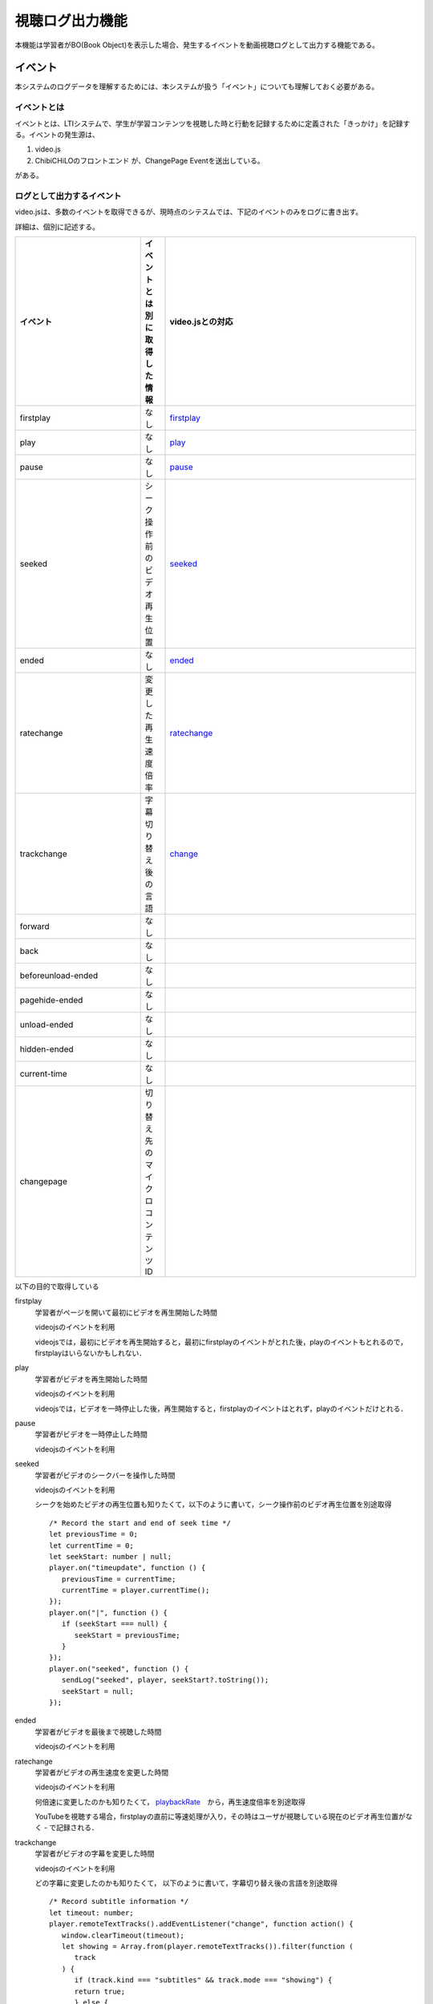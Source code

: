.. role:: strike
.. role:: underline
.. @suppress
.. _sect-event:
    

視聴ログ出力機能
=============================================

本機能は学習者がBO(Book Object)を表示した場合、発生するイベントを動画視聴ログとして出力する機能である。

イベント
--------------------------------------------
本システムのログデータを理解するためには、本システムが扱う「イベント」についても理解しておく必要がある。

イベントとは
~~~~~~~~~~~~~~~~~~~~~~~~~~~~~~~~~~~~~~~~~~~~~
イベントとは、LTIシステムで、学生が学習コンテンツを視聴した時と行動を記録するために定義された「きっかけ」を記録する。イベントの発生源は、

#. video.js
#. ChibiCHiLOのフロントエンド が、ChangePage Eventを送出している。

がある。

ログとして出力するイベント
~~~~~~~~~~~~~~~~~~~~~~~~~~~~~~~~~~~~~~~~~~~~~
video.jsは、多数のイベントを取得できるが、現時点のシテスムでは、下記のイベントのみをログに書き出す。

詳細は、個別に記述する。

.. Cspell:ignore firstplay seeked ratechange trackchange beforeunload pagehide changepage currenttime timeupdate videojs youtube

.. csv-table::
   :header: "イベント","イベントとは別に取得した情報","video.jsとの対応"
   :widths: 5,1,10

   "firstplay",      "なし",	                  "`firstplay <https://docs.videojs.com/player#event:firstplay>`_"
   "play",           "なし",                    "`play <https://docs.videojs.com/player#event:play>`_"
   "pause",          "なし",	                  "`pause <https://docs.videojs.com/player#event:pause>`_"
   "seeked",         "シーク操作前のビデオ再生位置", "`seeked <https://docs.videojs.com/player#event:seeked>`_"
   "ended",          "なし",                    "`ended <https://docs.videojs.com/player#event:ended>`_"
   ratechange,	      変更した再生速度倍率,	      "`ratechange <https://docs.videojs.com/player#event:ratechange>`_"
   trackchange,      字幕切り替え後の言語,	      "`change <https://docs.videojs.com/texttracklist#event:change>`_ "
   forward,          なし,                      ""
   back,             なし,                      ""
   beforeunload-ended,なし, ""
   pagehide-ended,   なし, ""
   unload-ended,     なし, ""
   hidden-ended,     なし, ""
   current-time,     なし,	""
   changepage,       切り替え先のマイクロコンテンツID, ""

以下の目的で取得している

.. TODO これ状態遷移のこと考えてる?

firstplay
   学習者がページを開いて最初にビデオを再生開始した時間

   videojsのイベントを利用

   videojsでは，最初にビデオを再生開始すると，最初にfirstplayのイベントがとれた後，playのイベントもとれるので，firstplayはいらないかもしれない．

play
   学習者がビデオを再生開始した時間

   videojsのイベントを利用

   videojsでは，ビデオを一時停止した後，再生開始すると，firstplayのイベントはとれず，playのイベントだけとれる．

pause
   学習者がビデオを一時停止した時間

   videojsのイベントを利用

seeked
   学習者がビデオのシークバーを操作した時間

   videojsのイベントを利用

   シークを始めたビデオの再生位置も知りたくて，以下のように書いて，シーク操作前のビデオ再生位置を別途取得

   ::

      /* Record the start and end of seek time */
      let previousTime = 0;
      let currentTime = 0;
      let seekStart: number | null;
      player.on("timeupdate", function () {
         previousTime = currentTime;
         currentTime = player.currentTime();
      });
      player.on("|", function () {
         if (seekStart === null) {
            seekStart = previousTime;
         }
      });
      player.on("seeked", function () {
         sendLog("seeked", player, seekStart?.toString());
         seekStart = null;
      });

ended
   学習者がビデオを最後まで視聴した時間

   videojsのイベントを利用

ratechange
   学習者がビデオの再生速度を変更した時間

   videojsのイベントを利用

   何倍速に変更したのかも知りたくて， `playbackRate <https://docs.videojs.com/player#playbackRate>`_　から，再生速度倍率を別途取得

   YouTubeを視聴する場合，firstplayの直前に等速処理が入り，その時はユーザが視聴している現在のビデオ再生位置がなく - で記録される．

trackchange
   学習者がビデオの字幕を変更した時間

   videojsのイベントを利用

   どの字幕に変更したのかも知りたくて， 以下のように書いて，字幕切り替え後の言語を別途取得

   ::

      /* Record subtitle information */
      let timeout: number;
      player.remoteTextTracks().addEventListener("change", function action() {
         window.clearTimeout(timeout);
         let showing = Array.from(player.remoteTextTracks()).filter(function (
            track
         ) {
            if (track.kind === "subtitles" && track.mode === "showing") {
            return true;
            } else {
            return false;
            }
         })[0];
         timeout = window.setTimeout(function () {
            player.trigger("subtitleChanged", showing);
         }, 10);
      });
      player.on("subtitleChanged", function (_, track) {
         if (track) {
            sendLog("trackchange", player, track.language);
         } else {
            sendLog("trackchange", player, "off");
         }
      });

forward
   学習者がビデオの早送りをした時間

   videojsの標準機能になかったので，`videojs-seek-buttons <https://www.npmjs.com/package/videojs-seek-buttons>`__ で機能を実装した．

   早送り処理の途中で 'this.options_.direction' の値が forward か back になっていたので，これをイベントとしてログに飛ばす処理を追加した．

   後から追加しなくてもいいようにしたい．

   （ /lti/node_modules/videojs-seek-buttons/dist/videojs-seek-buttons.es.js　に追加）

   ::

      function postForm(req) {
         const form = new FormData();
         Object.entries(req).forEach(([key, value]) => form.append(key, value));
         return {
         method: "POST",
         body: form,
         };
      }
      const sendLogPath = `/lti//call/log.php`;
      const player = this.player_;
      const currentSrc = player.currentSrc();
      const youtubeQuery = currentSrc.split("?")[1];
      const youtubeVideoId =
         new URLSearchParams(youtubeQuery).get("v");
      const currentTime = player.currentTime();
      const sessionStorageKey = "session";
      const res = sessionStorage.getItem(sessionStorageKey);
      const session = JSON.parse(res);
      const req = {
         event: this.options_.direction,
         detail: "-",
         file: youtubeVideoId,
         query: youtubeQuery,
         current: currentTime.toString(),
         rid: session.lmsResource,
         uid: session.id,
         cid: session.lmsCourse,
         nonce: session.nonce,
      };
      if(!session.role){
         fetch(sendLogPath, postForm(req));
      }

back
   学習者がビデオの巻き戻しをした時間

   他は forward と同様

beforeunload-ended
   学習者がビデオをどこまで視聴したか

   ブラウザのイベントを利用

   ブラウザを閉じたり，別のウィンドウやタブに切り替えたイベントで目的が達成できそうだったので採用した．

pagehide-ended
   beforeunload-endedと同様

unload-ended
   beforeunload-endedと同様

hidden-ended
   beforeunload-endedと同様

current-time
   学習者がビデオをどこまで視聴したか

   スクリプトを作成した．

   ::

      setInterval(function () {
         sendLog("current-time", player);
      }, 10000);

   ブラウザのイベント利用は不安だったので，現在の再生位置を把握できるように一定周期でログをとったほうが安心かなと思い作成した

   現在は，プレイヤーの再生停止の有無に関係なく10秒毎に取得しつづけている

changepage
   学習者が学習コンテンツにある，別のマイクロコンテンツに切り替えた時間
   (時間とするとフォーマットと例が欲しいです。)

   スクリプトを作成した．

   どのマイクロコンテンツに変更したのかも知りたくて， マイクロコンテンツのIDを別途取得 （現在のマイクロコンテンツIDなのか、遷移先のマイクロコンテンツIDなのかとか、説明と具体例が必要かと)
   (現在のchangepageのフォーマットは、変更した時刻+遷移元のマイクロコンテンツIDという理解でいいのでしたっけ)

   現在は，自動遷移か手動遷移の区別はついていない．区別が必要かは検討事項とする．


ログ
--------------------------------------------

ログ出力をする対象者
~~~~~~~~~~~~~~~~~~~~~~~~~~~~~~~~~~~~~~~~~~~~~

.. _table-definition-of-logging-user:

.. list-table:: ログ出力するユーザーの定義
   :widths: 5 2 20 15
   :header-rows: 1

   * - 対象
     - ログ取得?
     - LTIでの対象判定
     - 補足
   * - 管理者
     - いいえ
     - | roles に administrator
       | が含まれている
     - | LMSの管理者からの
       | アクセスを想定
   * - 教師
     - いいえ
     - | roles に administrator が含まれておらず，
       | instructor が含まれている
     - | LMSの教師やサポーターから
       | のアクセスを想定
   * - 受講者
     - はい
     - 上記以外
     - | LMSの受講者からのアクセス
       | を想定

ログの出力先
~~~~~~~~~~~~~~~~~~~~~~~~~~~~~~~~~~~~~~~~~~~~~

syslogへ出力する。

本ログの識別子として、固定値で 'videoplayerlog' を出力している。

ログの出力タイミング
~~~~~~~~~~~~~~~~~~~~~~~~~~~~~~~~~~~~~~~~~~~~~

イベントのタイミングで、出力する。

なので、学生がVideo視聴している間10sec毎を基本として、各種イベントが起きた時には、下記のログフォーマットで書き出す。



.. @suppress SentenceLength KatakanaEndHyphen InvalidSymbol

ログのフォーマット
~~~~~~~~~~~~~~~~~~~~~~~~~~~~~~~~~~~~~~~~~~~~~

.. Cspell:ignore tnah wowzatokencustomparameter videoplayerlog videoplayer

syslogへ、TSV(タブ区切り)で出力する。

フォーマットについては、 `ログ出力の仕様を整理・定義する · Issue #18 · npocccties/ChibiCHiLO <https://github.com/npocccties/ChibiCHiLO/issues/18>`_ でも議論しているので、必要に応じて参照すること。

.. _tableログフォーマット:

.. list-table:: ログフォーマット
   :widths: 1 2 8 8
   :header-rows: 1

   * - No.
     - 項目名
     - 内容例
     - 補足
   * - 1
     - | サーバー時間
       | （年月日）
     - 2000-01-01
     -
   * - 2
     - | サーバー時間
       | (時分秒)
     - 01:01:01
     -
   * - 3
     - | サーバー時間
       | (タイムゾーン)
     - JST
     -
   * - 4
     - Event
     -
     -
   * - 5
     - Event Value
     -
     -
   * - 6
     - Video名
     - | tnahJxT-td8 (Youtubeの場合)
       | sample.mp4 (Wowzaの場合)
       | 1084537  (Vimeo は現在未対応)
     -
   * - 7
     - URLパラメーター
     - | v=tnahJxT-td8 (Youtubeの場合)
       | wowzatokencustomparameter=..(略)..==
       | (Wowzaの場合)
       | ※未想定 (Vimeo は現在未対応)
     -
   * - 8
     - | ユーザが視聴している現在の
       | ビデオ再生位置
     - 0 や 16.462621 など
     -
   * - 9
     - Client IP Address
     - xxx.xxx.xxx.xxx
     -
   * - 10
     - ブラウザのUA
     -
     - 下記参照
   * - 11
     - LTIに送られたリソース情報
     - hoge:1 や huga:1 など
     - getResourceKey()で取得する値
   * - 12
     - LTIに送られたユーザ情報
     - hoge:1 や huga:1 など
     - getUserKey()で取得する値
   * - 13
     - LTIに送られたコース情報
     - hoge:1 や huga:1 など
     - getCourseKey()で取得する値
   * - 14
     - LTIに送られたnonce
     - d8317e3ec7f0d339209d787f9edd78dc
     -
   * - 15
     - | マイクロコンテンツ
       | 判定キーワード
     - videoplayerlog
     - 固定
   * - 16
     - video種別
     - | youTube
       | vimeo
       | wowza
     - | 新規追加予定
       | 2024
   * - 17
     - 視聴URLのパス
     - | /book
       | /bookmarks
     - | 新規追加予定
       | 2024
   * - 18
     - トピックID
     - | 1
     - | 将来追加予定
   * - 19
     - ブックID
     - | 1
     - | 将来追加予定
   * - 20
     - 再生速度
     - | 0.5 や 1 など
     - | 将来追加予定


サーバ時間(年月日)
   前システムから踏襲する。YYYY-MM-DD のformatで、0を前置する．

サーバ時間（時分秒)
   前システムから踏襲する。HH:MM:SS のformat で、0を前置する。

サーバー時間(タイムゾーン)
   前システムから踏襲する。2021-01-13の段階では、JST固定です。次期ログ開発で改修予定です。

イベント
   イベントについては、 :ref:`sect-event`　を参照せよ。

イベント値
   イベント値について、 :ref:`sect-event` に書いていないので、ここか、イベントの方で定義する。これって、「イベントとは別に取得した情報」のことを指していますか?
   時間の場合は，ユーザが視聴している現在のビデオ再生位置と同じ値(0 や 16.462621 など)でコンマ秒まで出る．

Video名
   Videoを識別する固有の文字列です。YouTubeはビデオIDになります。
   wowzaだと動画のファイル名．
   vimeo は未対応だが，対応するならvimeoのビデオIDを想定している。

URLパラメータ
   URLのパラメータを記述する。YouTube, vimeo, wowza で入るものが異なる。 `この辺の議論を参照せよ。<https://github.com/npocccties/ChibiCHiLO/issues/18#issuecomment-758419047>`_

ビデオ再生位置
   これは、暗黙の了解として「ユーザが視聴している現在のビデオ再生位置」というのが正確な表現になります。
   位置の単位はコンマ秒含む秒単位（0 や16.462621 など）最大値はTypeScript,JavaScriptにて表現できる範囲でお願いします。

Client IP Address
  ご指摘がありました。しかし、結論からいうと現在のログはIPv4だけで良いです。次期ログ開発時に、IPv6のアドレスが必要かを議論します。see also `2021-01-19 ミーティングで確認する内容 · Issue #16 · npocccties/ChibiCHiLO-private <https://github.com/npocccties/ChibiCHiLO-private/issues/16>`_ を確認する。それまでは、IPv4のみの環境で、フォーマットは既存と同じ、xxx.xxx.xxx.xxx の十進数を.(dot)で区切った数値になります。

ブラウザのUA
   使っているブラウザのユーザエージェントをそのまま記録する。ユーザが設定しているUAをそのまま記録する。

.. @suppress DoubledJoshi

LTIに送られたリソース情報
   :ref:`table利用している連携データ` を参照してください。`Learning Tools Interoperability | IMS Global Learning Consortium <https://www.imsglobal.org/activity/learning-tools-interoperability>`_ によると、Learning Platform (Moodle/blackboard) から、Learning Tool (Chibi-CHiLO) に、LTIプロトロルを用いてデータを送ってくるので、LTIに送るというのはちょっと違和感があります。あと、lti:1 getUserKey() で取得する値というのは、:ref:`table利用している連携データ` の中身について話だと理解している。しかしどのように利用しているのか。具体的なデータは何かを以下のコース情報、リソース情報に書いてあげる必要がある。
   LMSから送られる～に名称を変更したほうがいいか？
   lti:1 のコロン(:)より前は，LMSから送られる oauth_consumer_key が入る．LTI_keyがhogeなら，hoge:1 となる
   利用している連携データは resource_link_id

LTIに送られたユーザ情報
   同上
   利用している連携データは user_id

LTIに送られたコース情報
   同上
   利用している連携データは context_id

.. @suppress

LTIに送られたnonce
   nonceはLTIサーバにLMSから情報を送るたびに変化する一意の文字列です．
   同じユーザが同じコースにあるリソースから来たとしても，変化するので，視聴しなおしたかどうか．判断回数などが分かるようになる
   moodleは"6f9beca26ec542e84c71931ad1276137"，backboardは"352126796144595" のように桁数も使用する文字の種類も違うようだが，LTIに情報を送るたびに変化するという仕様は同じ．

マイクロコンテンツ判定キーワード
   本ログの識別子として、videoplayer関係のログであることを示す。固定値

video種別
   :strike:`YouTube,vimeo,wowza の区別が付くように種別を入れる。2020-11-04追加` この部分の追加は、次期log開発時に追加する。

ログの整形
~~~~~~~~~~~~~~~~~~~~~~~~~~~~~~~~~~~~~~~~~~~~~

syslog出力時、ログのフォーマット以外の不要な情報が含まれている場合があるのでバッチ等で別途除去する。

   例：シェルスクリプトで前日のログを整形する

   ( cron )

   ::

      30 3 * * * /var/log/chibichilo/log.sh

   ( /var/log/chibichilo/log.sh )

   ::

      #!/bin/sh

      LOGA=/var/log/chibichilo/log_`date --date '1 day ago' +%Y%m%d`.log
      LOGB=/var/log/chibichilo_parse/log_`date --date '1 day ago' +%Y%m%d`.log

      sed -e 's/^.*php.*: //g' -e 's/^.*httpd.*: //g' -e 's/^.*www.*: //g' -e 's/^.*line=//g' -e 's/#012/\n/g' -e 's/#011/	/g'  -e 's/\\x09/	/g'  -e '/current-time	-	-	/d' -e 's@https://youtu.be/@@g' -e 's/::ffff://g' $LOGA > $LOGB
      

